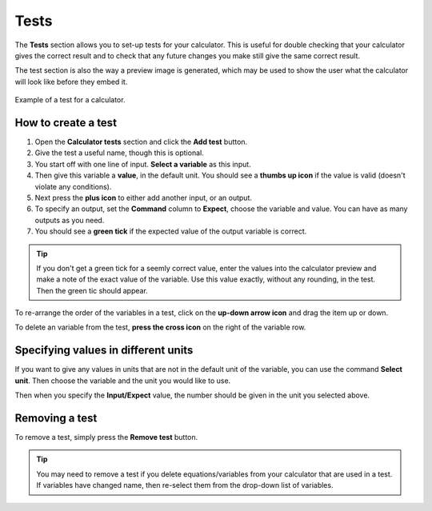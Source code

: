 .. _testsV2:

Tests
=====

The **Tests** section allows you to set-up tests for your calculator. This is useful for double checking that your calculator gives the correct result and to check that any future changes you make still give the same correct result.

The test section is also the way a preview image is generated, which may be used to show the user what the calculator will look like before they embed it.

.. _testsExampleV2:
.. figure:: img/tests.png
  :width: 100%
  :alt: example of a calculator test
  :align: center

  Example of a test for a calculator.

How to create a test
--------------------

#. Open the **Calculator tests** section and click the **Add test** button.
#. Give the test a useful name, though this is optional.
#. You start off with one line of input. **Select a variable** as this input.
#. Then give this variable a **value**, in the default unit. You should see a **thumbs up icon** if the value is valid (doesn't violate any conditions).
#. Next press the **plus icon** to either add another input, or an output.
#. To specify an output, set the **Command** column to **Expect**, choose the variable and value. You can have as many outputs as you need.
#. You should see a **green tick** if the expected value of the output variable is correct.

.. tip::
  If you don't get a green tick for a seemly correct value, enter the values into the calculator preview and make a note of the exact value of the variable. Use this value exactly, without any rounding, in the test. Then the green tic should appear.

To re-arrange the order of the variables in a test, click on the **up-down arrow icon** and drag the item up or down.

To delete an variable from the test, **press the cross icon** on the right of the variable row.

Specifying values in different units
------------------------------------

If you want to give any values in units that are not in the default unit of the variable, you can use the command **Select unit**. Then choose the variable and the unit you would like to use.

Then when you specify the **Input/Expect** value, the number should be given in the unit you selected above.

Removing a test
---------------

To remove a test, simply press the **Remove test** button.

.. tip::
  You may need to remove a test if you delete equations/variables from your calculator that are used in a test. If variables have changed name, then re-select them from the drop-down list of variables.
